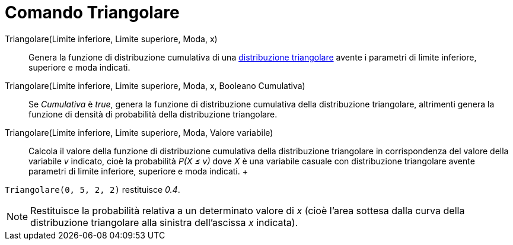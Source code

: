 = Comando Triangolare

Triangolare(Limite inferiore, Limite superiore, Moda, x)::
  Genera la funzione di distribuzione cumulativa di una
  http://en.wikipedia.org/wiki/it:Distribuzione_triangolare[distribuzione triangolare] avente i parametri di limite
  inferiore, superiore e moda indicati.

Triangolare(Limite inferiore, Limite superiore, Moda, x, Booleano Cumulativa)::
  Se _Cumulativa_ è _true_, genera la funzione di distribuzione cumulativa della distribuzione triangolare, altrimenti
  genera la funzione di densità di probabilità della distribuzione triangolare.

Triangolare(Limite inferiore, Limite superiore, Moda, Valore variabile)::
  Calcola il valore della funzione di distribuzione cumulativa della distribuzione triangolare in corrispondenza del
  valore della variabile _v_ indicato, cioè la probabilità _P(X ≤ v)_ dove _X_ è una variabile casuale con distribuzione
  triangolare avente parametri di limite inferiore, superiore e moda indicati.
  +

[EXAMPLE]
====

`Triangolare(0, 5, 2, 2)` restituisce _0.4_.

====

[NOTE]
====

Restituisce la probabilità relativa a un determinato valore di _x_ (cioè l'area sottesa dalla curva della distribuzione
triangolare alla sinistra dell'ascissa _x_ indicata).

====
